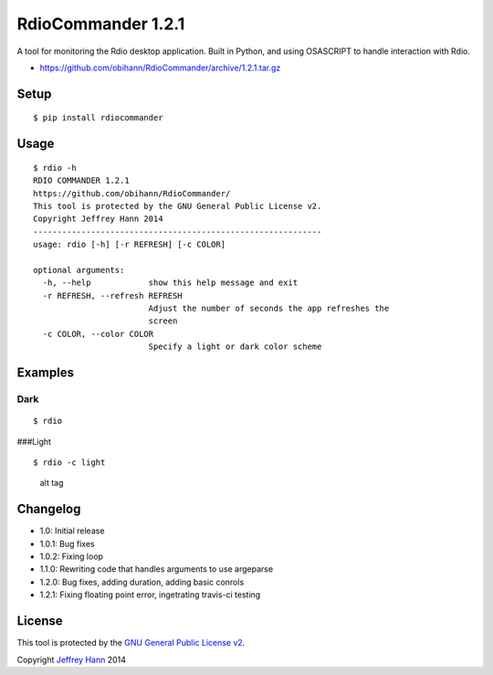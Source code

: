 RdioCommander 1.2.1
===================
.. image:: https://travis-ci.org/obihann/RdioCommander.svg?branch=master   :target: https://travis-ci.org/obihann/RdioCommander

A tool for monitoring the Rdio desktop application. Built in Python, and
using OSASCRIPT to handle interaction with Rdio.

-  https://github.com/obihann/RdioCommander/archive/1.2.1.tar.gz

Setup
-----

::

    $ pip install rdiocommander

Usage
-----

::

    $ rdio -h
    RDIO COMMANDER 1.2.1
    https://github.com/obihann/RdioCommander/
    This tool is protected by the GNU General Public License v2.
    Copyright Jeffrey Hann 2014
    ------------------------------------------------------------
    usage: rdio [-h] [-r REFRESH] [-c COLOR]

    optional arguments:
      -h, --help            show this help message and exit
      -r REFRESH, --refresh REFRESH
                            Adjust the number of seconds the app refreshes the
                            screen
      -c COLOR, --color COLOR
                            Specify a light or dark color scheme

Examples
--------

Dark
~~~~

::

    $ rdio

|alt tag| ###Light

::

    $ rdio -c light

.. figure:: https://raw.github.com/obihann/RdioCommander/master/screenshots/light.png
   :alt: alt tag

   alt tag
Changelog
---------

-  1.0: Initial release
-  1.0.1: Bug fixes
-  1.0.2: Fixing loop
-  1.1.0: Rewriting code that handles arguments to use argeparse
-  1.2.0: Bug fixes, adding duration, adding basic conrols
-  1.2.1: Fixing floating point error, ingetrating travis-ci testing

License
-------

This tool is protected by the `GNU General Public License
v2 <http://www.gnu.org/licenses/gpl-2.0.html>`__.

Copyright `Jeffrey Hann <http://jeffreyhann.ca/>`__ 2014

.. |alt tag| image:: https://raw.github.com/obihann/RdioCommander/master/screenshots/dark.png
